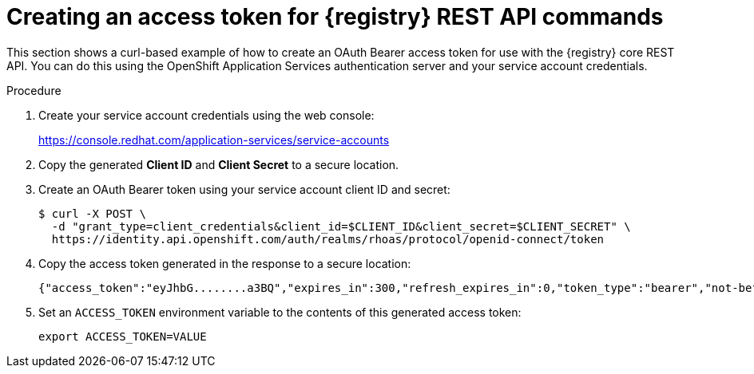 // Metadata created by nebel
// ParentAssemblies: assemblies/getting-started/as_managing-registry-artifacts-api.adoc

[id="creating-access-token-for-registry-rest-api_{context}"]
= Creating an access token for {registry} REST API commands

[role="_abstract"]
This section shows a curl-based example of how to create an OAuth Bearer access token for use with the {registry} core REST API. You can do this using the OpenShift Application Services authentication server and your service account credentials.

.Prerequisites

ifdef::apicurio-registry,rh-service-registry[]
* {registry} is installed and running in your environment
endif::[]
ifdef::rh-openshift-sr[]
* You have access to the {registry} web console
endif::[]

.Procedure

. Create your service account credentials using the web console:
+ 
https://console.redhat.com/application-services/service-accounts

. Copy the generated *Client ID* and *Client Secret* to a secure location.

. Create an OAuth Bearer token using your service account client ID and secret:  
+
[source,bash]
----
$ curl -X POST \
  -d "grant_type=client_credentials&client_id=$CLIENT_ID&client_secret=$CLIENT_SECRET" \ 
  https://identity.api.openshift.com/auth/realms/rhoas/protocol/openid-connect/token
----
+
.  Copy the access token generated in the response to a secure location:
+
[source,bash]
----
{"access_token":"eyJhbG........a3BQ","expires_in":300,"refresh_expires_in":0,"token_type":"bearer","not-before-policy":0,"scope":"profile email"}
----

. Set an `ACCESS_TOKEN` environment variable to the contents of this generated access token:
+
[source,bash]
----
export ACCESS_TOKEN=VALUE
----


//[role="_additional-resources"]
//.Additional resources
//* For more detail, see .. 
